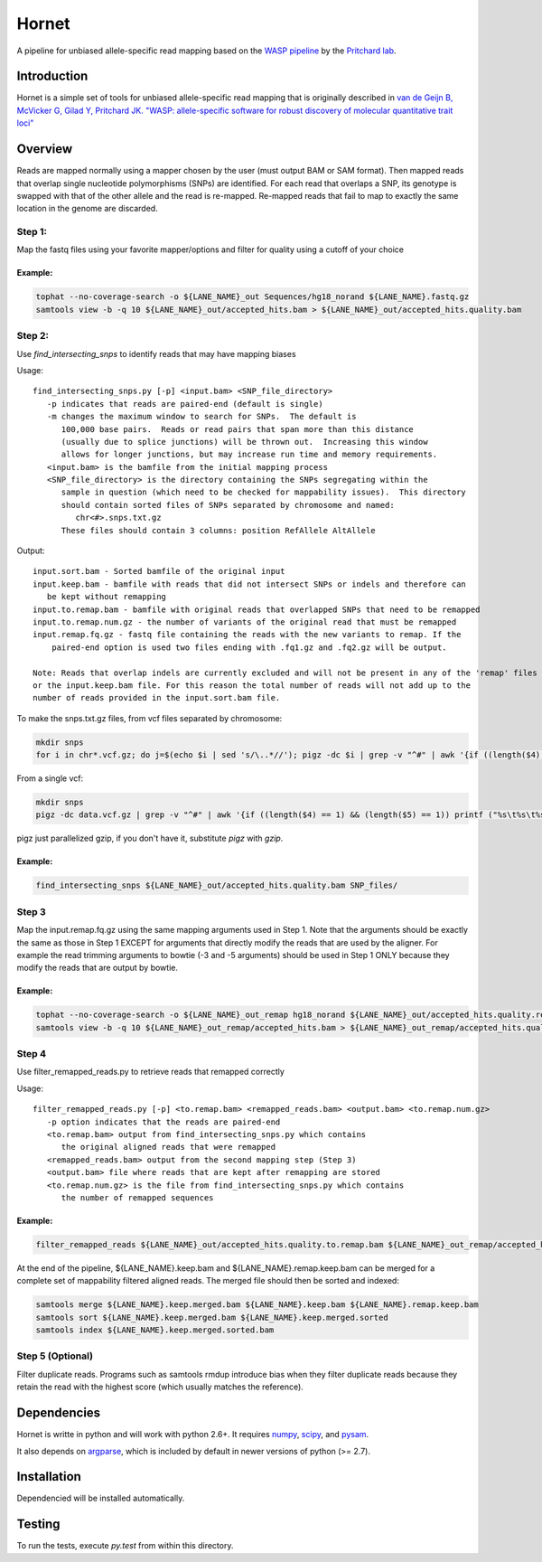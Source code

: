 ######
Hornet
######

A pipeline for unbiased allele-specific read mapping based on the
`WASP pipeline <https://github.com/bmvdgeijn/WASP>`_ by the
`Pritchard lab <http://pritchardlab.stanford.edu/home.html>`_.

.. image:: https://api.codacy.com/project/badge/Grade/d5789e7ecf184f85a9364996aae78753
   :alt: Codacy Badge
   :target: https://www.codacy.com/app/mike-dacre/Hornet?utm_source=github.com&amp;utm_medium=referral&amp;utm_content=TheFraserLab/Hornet&amp;utm_campaign=badger
.. image:: https://travis-ci.org/TheFraserLab/Hornet.svg?branch=master
   :alt: Travis CI Status 
   :target: https://travis-ci.org/TheFraserLab/Hornet

Introduction
############

Hornet is a simple set of tools for unbiased allele-specific read mapping
that is originally described in
`van de Geijn B, McVicker G, Gilad Y, Pritchard JK. "WASP: allele-specific software for robust discovery of molecular quantitative trait loci" <http://biorxiv.org/content/early/2014/11/07/011221>`_

Overview
########

Reads are mapped normally using a mapper chosen by the user (must output
BAM or SAM format).  Then mapped reads that overlap single nucleotide
polymorphisms (SNPs) are identified. For each read that overlaps a SNP, its
genotype is swapped with that of the other allele and the read is re-mapped.
Re-mapped reads that fail to map to exactly the same location in the genome are
discarded.

Step 1:
-------

Map the fastq files using your favorite mapper/options and filter for quality using a cutoff of your choice

Example:
~~~~~~~~

.. code:: shell

  tophat --no-coverage-search -o ${LANE_NAME}_out Sequences/hg18_norand ${LANE_NAME}.fastq.gz
  samtools view -b -q 10 ${LANE_NAME}_out/accepted_hits.bam > ${LANE_NAME}_out/accepted_hits.quality.bam

Step 2:
-------

Use `find_intersecting_snps` to identify reads that may have mapping biases

Usage::

	find_intersecting_snps.py [-p] <input.bam> <SNP_file_directory>
	   -p indicates that reads are paired-end (default is single)
	   -m changes the maximum window to search for SNPs.  The default is
	      100,000 base pairs.  Reads or read pairs that span more than this distance
	      (usually due to splice junctions) will be thrown out.  Increasing this window
	      allows for longer junctions, but may increase run time and memory requirements.
	   <input.bam> is the bamfile from the initial mapping process
	   <SNP_file_directory> is the directory containing the SNPs segregating within the
	      sample in question (which need to be checked for mappability issues).  This directory
	      should contain sorted files of SNPs separated by chromosome and named:
	         chr<#>.snps.txt.gz
	      These files should contain 3 columns: position RefAllele AltAllele


Output::

	input.sort.bam - Sorted bamfile of the original input
	input.keep.bam - bamfile with reads that did not intersect SNPs or indels and therefore can
	   be kept without remapping
	input.to.remap.bam - bamfile with original reads that overlapped SNPs that need to be remapped
	input.to.remap.num.gz - the number of variants of the original read that must be remapped
	input.remap.fq.gz - fastq file containing the reads with the new variants to remap. If the
	    paired-end option is used two files ending with .fq1.gz and .fq2.gz will be output.
	
	Note: Reads that overlap indels are currently excluded and will not be present in any of the 'remap' files
	or the input.keep.bam file. For this reason the total number of reads will not add up to the
	number of reads provided in the input.sort.bam file.

To make the snps.txt.gz files, from vcf files separated by chromosome:

.. code:: bash

    mkdir snps
    for i in chr*.vcf.gz; do j=$(echo $i | sed 's/\..*//'); pigz -dc $i | grep -v "^#" | awk '{if ((length($4) == 1) && (length($5) == 1)) printf ("%s\t%s\t%s\n", $2, $4, $5)}' | pigz > ${j}.snps.txt.gz; done


From a single vcf:

.. code:: bash

    mkdir snps
    pigz -dc data.vcf.gz | grep -v "^#" | awk '{if ((length($4) == 1) && (length($5) == 1)) printf ("%s\t%s\t%s\n", $2, $4, $5) | "pigz > snps/"$1".snps.txt.gz"}'

pigz just parallelized gzip, if you don't have it, substitute `pigz` with `gzip`.

Example:
~~~~~~~~

.. code:: shell

   find_intersecting_snps ${LANE_NAME}_out/accepted_hits.quality.bam SNP_files/

Step 3
-----
Map the input.remap.fq.gz using the same mapping arguments used in Step 1. Note that
the arguments should be exactly the same as those in Step 1 EXCEPT for arguments that
directly modify the reads that are used by the aligner. For example the read trimming
arguments to bowtie (-3 and -5 arguments) should be used in Step 1 ONLY because
they modify the reads that are output by bowtie.

Example:
~~~~~~~~

.. code:: shell

  tophat --no-coverage-search -o ${LANE_NAME}_out_remap hg18_norand ${LANE_NAME}_out/accepted_hits.quality.remap.fq.gz
  samtools view -b -q 10 ${LANE_NAME}_out_remap/accepted_hits.bam > ${LANE_NAME}_out_remap/accepted_hits.quality.bam


Step 4
------
Use filter_remapped_reads.py to retrieve reads that remapped correctly

Usage::

	filter_remapped_reads.py [-p] <to.remap.bam> <remapped_reads.bam> <output.bam> <to.remap.num.gz>
	   -p option indicates that the reads are paired-end
	   <to.remap.bam> output from find_intersecting_snps.py which contains
	      the original aligned reads that were remapped
	   <remapped_reads.bam> output from the second mapping step (Step 3)
	   <output.bam> file where reads that are kept after remapping are stored
	   <to.remap.num.gz> is the file from find_intersecting_snps.py which contains
	      the number of remapped sequences

Example:
~~~~~~~~

.. code:: shell

  filter_remapped_reads ${LANE_NAME}_out/accepted_hits.quality.to.remap.bam ${LANE_NAME}_out_remap/accepted_hits.quality.bam ${LANE_NAME}.remap.keep.bam ${LANE_NAME}_out/accepted_hits.quality.to.remap.num.gz

At the end of the pipeline, ${LANE_NAME}.keep.bam and ${LANE_NAME}.remap.keep.bam
can be merged for a complete set of mappability filtered aligned reads. The merged
file should then be sorted and indexed:

.. code:: shell

  samtools merge ${LANE_NAME}.keep.merged.bam ${LANE_NAME}.keep.bam ${LANE_NAME}.remap.keep.bam
  samtools sort ${LANE_NAME}.keep.merged.bam ${LANE_NAME}.keep.merged.sorted
  samtools index ${LANE_NAME}.keep.merged.sorted.bam

Step 5 (Optional)
-----------------

Filter duplicate reads. Programs such as samtools rmdup introduce bias when
they filter duplicate reads because they retain the read with the highest score
(which usually matches the reference).

Dependencies
############

Hornet is writte in python and will work with python 2.6+. It requires
`numpy <http://www.numpy.org>`_, `scipy <http://www.scipy.org>`_, and
`pysam <https://github.com/pysam-developers/pysam>`_.

It also depends on `argparse <https://code.google.com/p/argparse/>`_,
which is included by default in newer versions of python (>= 2.7).

Installation
############

.. code:: shell
   pip install https://github.com/TheFraserLab/Hornet/tarball/master

Dependencied will be installed automatically.

Testing
#######

To run the tests, execute `py.test` from within this directory.
